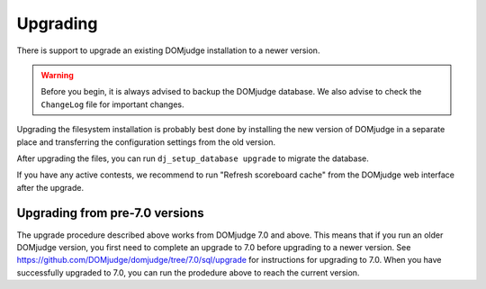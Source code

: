 Upgrading
=========

There is support to upgrade an existing DOMjudge installation to
a newer version.

.. warning::

  Before you begin, it is always advised to backup the DOMjudge
  database. We also advise to check the ``ChangeLog`` file for
  important changes.

Upgrading the filesystem installation is probably best done by
installing the new version of DOMjudge in a separate place and
transferring the configuration settings from the old version.

After upgrading the files, you can run ``dj_setup_database upgrade``
to migrate the database.

If you have any active contests, we recommend to run "Refresh
scoreboard cache" from the DOMjudge web interface after the upgrade.

Upgrading from pre-7.0 versions
-------------------------------
The upgrade procedure described above works from DOMjudge 7.0
and above. This means that if you run an older DOMjudge version,
you first need to complete an upgrade to 7.0 before upgrading to
a newer version. See https://github.com/DOMjudge/domjudge/tree/7.0/sql/upgrade
for instructions for upgrading to 7.0. When you have successfully
upgraded to 7.0, you can run the prodedure above to reach the
current version.
